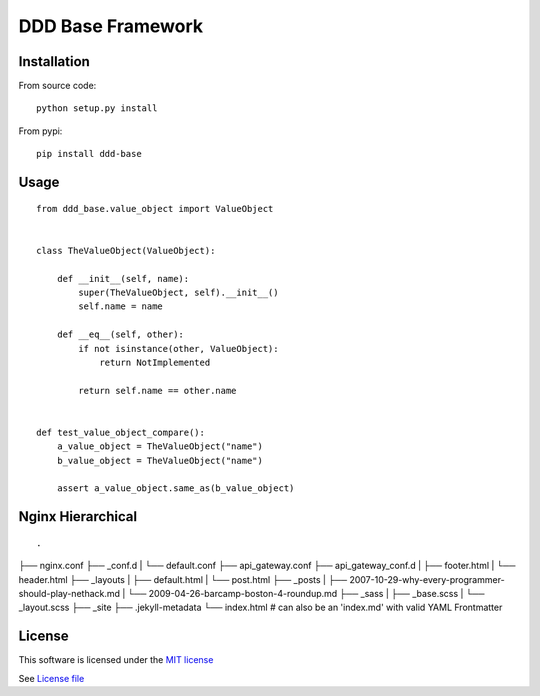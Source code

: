 DDD Base Framework
==================

|Build Status| |Pypi Status| |Coveralls Status|

Installation
------------

From source code:

::

    python setup.py install

From pypi:

::

    pip install ddd-base

Usage
-----

::

    from ddd_base.value_object import ValueObject


    class TheValueObject(ValueObject):

        def __init__(self, name):
            super(TheValueObject, self).__init__()
            self.name = name

        def __eq__(self, other):
            if not isinstance(other, ValueObject):
                return NotImplemented

            return self.name == other.name


    def test_value_object_compare():
        a_value_object = TheValueObject("name")
        b_value_object = TheValueObject("name")

        assert a_value_object.same_as(b_value_object)



Nginx Hierarchical
------------------

::

.
├── nginx.conf
├── _conf.d
|   └── default.conf
├── api_gateway.conf
├── api_gateway_conf.d
|   ├── footer.html
|   └── header.html
├── _layouts
|   ├── default.html
|   └── post.html
├── _posts
|   ├── 2007-10-29-why-every-programmer-should-play-nethack.md
|   └── 2009-04-26-barcamp-boston-4-roundup.md
├── _sass
|   ├── _base.scss
|   └── _layout.scss
├── _site
├── .jekyll-metadata
└── index.html # can also be an 'index.md' with valid YAML Frontmatter


License
-------

This software is licensed under the `MIT license <http://en.wikipedia.org/wiki/MIT_License>`_

See `License file <https://github.com/sunwei/ddd-base/blob/master/LICENSE>`_

.. |Build Status| image:: https://travis-ci.com/sunwei/ddd-base.svg?branch=master
   :target: https://travis-ci.com/sunwei/ddd-base
.. |Pypi Status| image:: https://badge.fury.io/py/ddd-base.svg
   :target: https://badge.fury.io/py/ddd-base
.. |Coveralls Status| image:: https://coveralls.io/repos/github/sunwei/ddd-base/badge.svg?branch=master
   :target: https://coveralls.io/github/sunwei/ddd-base?branch=master

